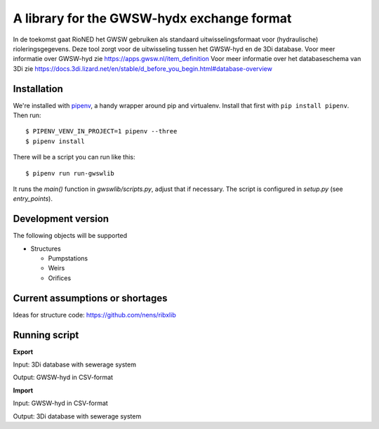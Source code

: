 A library for the GWSW-hydx exchange format
===========================================

In de toekomst gaat RioNED het GWSW gebruiken als standaard uitwisselingsformaat voor (hydraulische) rioleringsgegevens.
Deze tool zorgt voor de uitwisseling tussen het GWSW-hyd en de 3Di database.
Voor meer informatie over GWSW-hyd zie https://apps.gwsw.nl/item_definition
Voor meer informatie over het databaseschema van 3Di zie https://docs.3di.lizard.net/en/stable/d_before_you_begin.html#database-overview


Installation
------------

We're installed with `pipenv <https://docs.pipenv.org/>`_, a handy wrapper
around pip and virtualenv. Install that first with ``pip install
pipenv``. Then run::

  $ PIPENV_VENV_IN_PROJECT=1 pipenv --three
  $ pipenv install

There will be a script you can run like this::

  $ pipenv run run-gwswlib

It runs the `main()` function in `gwswlib/scripts.py`,
adjust that if necessary. The script is configured in `setup.py` (see
`entry_points`).


Development version
-------------------

The following objects will be supported

* Structures

  * Pumpstations

  * Weirs

  * Orifices


Current assumptions or shortages
--------------------------------

Ideas for structure code: https://github.com/nens/ribxlib

Running script
--------------

**Export**

Input: 3Di database with sewerage system

Output: GWSW-hyd in CSV-format

**Import**

Input: GWSW-hyd in CSV-format

Output: 3Di database with sewerage system
